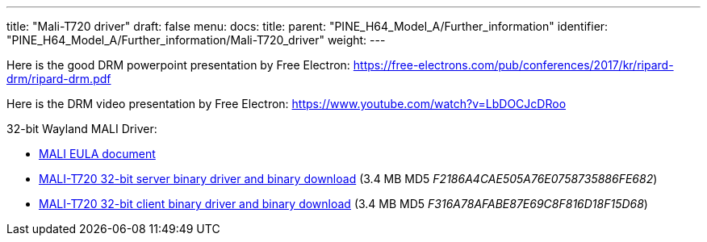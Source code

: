 ---
title: "Mali-T720 driver"
draft: false
menu:
  docs:
    title:
    parent: "PINE_H64_Model_A/Further_information"
    identifier: "PINE_H64_Model_A/Further_information/Mali-T720_driver"
    weight: 
---

Here is the good DRM powerpoint presentation by Free Electron: https://free-electrons.com/pub/conferences/2017/kr/ripard-drm/ripard-drm.pdf

Here is the DRM video presentation by Free Electron: https://www.youtube.com/watch?v=LbDOCJcDRoo

32-bit Wayland MALI Driver:

* https://files.pine64.org/doc/MALI/MALI%20EULA.pdf[MALI EULA document]
* https://files.pine64.org/os/sdk/H64-ver1.1/mali-t720-r18p0-01rel0-um-016-linux-opengles-release-wayland-server-gbm-composer-arm32-glibc.tar.bz2[MALI-T720 32-bit server binary driver and binary download] (3.4 MB MD5 _F2186A4CAE505A76E0758735886FE682_)
* https://files.pine64.org/os/sdk/H64-ver1.1/mali-t720-r18p0-01rel0-um-016-linux-opengles-release-wayland-client-gbm-composer-arm32-glibc.tar.bz2[MALI-T720 32-bit client binary driver and binary download] (3.4 MB MD5 _F316A78AFABE87E69C8F816D18F15D68_)


